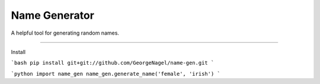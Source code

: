 Name Generator
=======================

A helpful tool for generating random names.

----

Install

```bash
pip install git+git://github.com/GeorgeNagel/name-gen.git
```

```python
import name_gen
name_gen.generate_name('female', 'irish')
```

